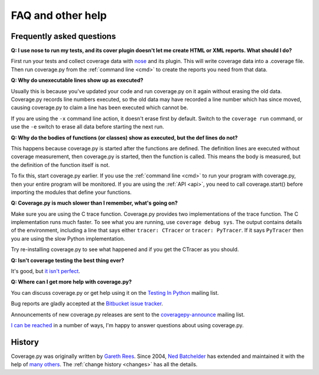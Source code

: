 .. Licensed under the Apache License: http://www.apache.org/licenses/LICENSE-2.0
.. For details: https://bitbucket.org/ned/coveragepy/src/default/NOTICE.txt

.. _faq:

==================
FAQ and other help
==================

.. :history: 20090613T141800, brand new docs.
.. :history: 20091005T073900, updated for 3.1.
.. :history: 20091127T201500, updated for 3.2.
.. :history: 20110605T175500, add the announcement mailing list.
.. :history: 20121231T104700, Tweak the py3 text.


Frequently asked questions
--------------------------

**Q: I use nose to run my tests, and its cover plugin doesn't let me create
HTML or XML reports.  What should I do?**

First run your tests and collect coverage data with `nose`_ and its plugin.
This will write coverage data into a .coverage file.  Then run coverage.py from
the :ref:`command line <cmd>` to create the reports you need from that data.

.. _nose: http://nose.readthedocs.io


**Q: Why do unexecutable lines show up as executed?**

Usually this is because you've updated your code and run coverage.py on it
again without erasing the old data.  Coverage.py records line numbers executed,
so the old data may have recorded a line number which has since moved, causing
coverage.py to claim a line has been executed which cannot be.

If you are using the ``-x`` command line action, it doesn't erase first by
default.  Switch to the ``coverage run`` command, or use the ``-e`` switch to
erase all data before starting the next run.


**Q: Why do the bodies of functions (or classes) show as executed, but the def
lines do not?**

This happens because coverage.py is started after the functions are defined.
The definition lines are executed without coverage measurement, then
coverage.py is started, then the function is called.  This means the body is
measured, but the definition of the function itself is not.

To fix this, start coverage.py earlier.  If you use the :ref:`command line
<cmd>` to run your program with coverage.py, then your entire program will be
monitored.  If you are using the :ref:`API <api>`, you need to call
coverage.start() before importing the modules that define your functions.


**Q: Coverage.py is much slower than I remember, what's going on?**

Make sure you are using the C trace function.  Coverage.py provides two
implementations of the trace function.  The C implementation runs much faster.
To see what you are running, use ``coverage debug sys``.  The output contains
details of the environment, including a line that says either
``tracer: CTracer`` or ``tracer: PyTracer``.  If it says ``PyTracer`` then you
are using the slow Python implementation.

Try re-installing coverage.py to see what happened and if you get the CTracer
as you should.


**Q: Isn't coverage testing the best thing ever?**

It's good, but `it isn't perfect`__.

__ http://nedbatchelder.com/blog/200710/flaws_in_coverage_measurement.html


..  Other resources
    ---------------

    There are a number of projects that help integrate coverage.py into other
    systems:

    - `trialcoverage`_ is a plug-in for Twisted trial.

    .. _trialcoverage: http://pypi.python.org/pypi/trialcoverage

    - `pytest-coverage`_

    .. _pytest-coverage: http://pypi.python.org/pypi/pytest-coverage

    - `django-coverage`_ for use with Django.

    .. _django-coverage: http://pypi.python.org/pypi/django-coverage


**Q: Where can I get more help with coverage.py?**

You can discuss coverage.py or get help using it on the `Testing In Python`_
mailing list.

.. _Testing In Python: http://lists.idyll.org/listinfo/testing-in-python

Bug reports are gladly accepted at the `Bitbucket issue tracker`_.

.. _Bitbucket issue tracker: http://bitbucket.org/ned/coveragepy/issues

Announcements of new coverage.py releases are sent to the
`coveragepy-announce`_ mailing list.

.. _coveragepy-announce: http://groups.google.com/group/coveragepy-announce

`I can be reached`__ in a number of ways, I'm happy to answer questions about
using coverage.py.

__  http://nedbatchelder.com/site/aboutned.html


History
-------

Coverage.py was originally written by `Gareth Rees`_.
Since 2004, `Ned Batchelder`_ has extended and maintained it with the help of
`many others`_.  The :ref:`change history <changes>` has all the details.

.. _Gareth Rees:    http://garethrees.org/
.. _Ned Batchelder: http://nedbatchelder.com
.. _many others:    http://bitbucket.org/ned/coveragepy/src/tip/AUTHORS.txt
